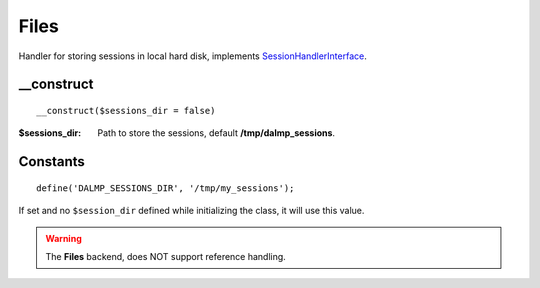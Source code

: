 Files
=====

Handler for storing sessions in local hard disk, implements
`SessionHandlerInterface <http://www.php.net/manual/en/class.sessionhandlerinterface.php>`_.


__construct
...........

::

    __construct($sessions_dir = false)

:$sessions_dir: Path to store the sessions, default **/tmp/dalmp_sessions**.


Constants
.........

::

    define('DALMP_SESSIONS_DIR', '/tmp/my_sessions');


If set and no ``$session_dir`` defined while initializing the class, it will
use this value.

.. warning::


   The **Files** backend, does NOT support reference handling.
